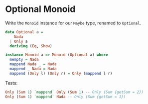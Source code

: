* Optional Monoid

Write the ~Monoid~ instance for our ~Maybe~ type, renamed to
~Optional~.

#+BEGIN_SRC haskell
data Optional a =
    Nada
  | Only a
  deriving (Eq, Show)

instance Monoid a => Monoid (Optional a) where
  mempty = Nada
  mappend Nada _ = Nada
  mappend _ Nada = Nada
  mappend (Only l) (Only r) = Only (mappend l r)
#+END_SRC

Tests:

#+BEGIN_SRC haskell
Only (Sum 1) `mappend` Only (Sum 1) -- Only (Sum {getSum = 2})
Only (Sum 1) `mappend` Nada -- Only (Sum {getSum = 1})
#+END_SRC
